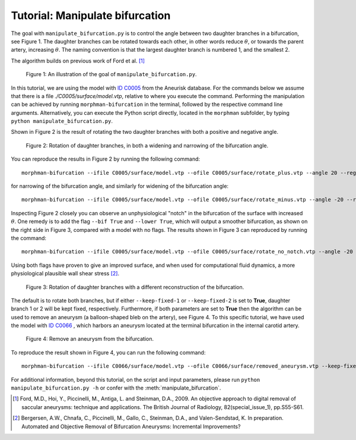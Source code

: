 .. title:: Tutorial: Manipulate bifurcation

.. _manipulate_bifurcation:

================================
Tutorial: Manipulate bifurcation
================================
The goal with ``manipulate_bifurcation.py`` is to control the angle between two
daughter branches in a bifurcation, see Figure 1. The daughter branches can be
rotated towards each other, in other words reduce :math:`\theta`, or towards
the parent artery, increasing :math:`\theta`. The naming convention is that the
largest daughter branch is numbered 1, and the smallest 2.

The algorithm builds on previous work of Ford et al. [1]_

.. figure:: Angle_variation.png

    Figure 1: An illustration of the goal of ``manipulate_bifurcation.py``.

In this tutorial, we are using the model with
`ID C0005 <http://ecm2.mathcs.emory.edu/aneuriskdata/download/C0005/C0005_models.tar.gz>`_
from the Aneurisk database. For the commands below we assume that there
is a file `./C0005/surface/model.vtp`, relative to where you execute the command.
Performing the manipulation can be achieved by running ``morphman-bifurcation`` in the terminal, followed by the
respective command line arguments. Alternatively, you can execute the Python script directly,
located in the ``morphman`` subfolder, by typing ``python manipulate_bifurcation.py``.


Shown in Figure 2 is the result of rotating the two daughter branches with both
a positive and negative angle.

.. figure:: manipulate_bif.png

  Figure 2: Rotation of daughter branches, in both a widening and narrowing of the bifurcation angle. 

You can reproduce the results in Figure 2 by running the following command::

    morphman-bifurcation --ifile C0005/surface/model.vtp --ofile C0005/surface/rotate_plus.vtp --angle 20 --region-of-interest commandline --region-points 43.2 70.5 26.4 84.4 60.6 50.6 --poly-ball-size 250 250 250

for narrowing of the bifurcation angle, and similarly for widening of the bifurcation angle::

    morphman-bifurcation --ifile C0005/surface/model.vtp --ofile C0005/surface/rotate_minus.vtp --angle -20 --region-of-interest commandline --region-points 43.2 70.5 26.4 84.4 60.6 50.6 --poly-ball-size 250 250 250

Inspecting Figure 2 closely you can observe an unphysiological "notch" in the bifurcation of the surface
with increased :math:`\theta`. One remedy is to add the flag ``--bif True`` and ``--lower True``,
which will output a smoother bifurcation, as shown on the right side in Figure 3, compared with a model with no flags.
The results shown in Figure 3 can reproduced by
running the command::

    morphman-bifurcation --ifile C0005/surface/model.vtp --ofile C0005/surface/rotate_no_notch.vtp --angle -20 --bif True --lower True  --region-of-interest commandline --region-points 43.2 70.5 26.4 84.4 60.6 50.6 --poly-ball-size 250 250 250

Using both flags have proven to give an improved surface,
and when used for computational fluid dynamics, a more physiological plausible wall shear stress [2]_.

.. figure:: no_notch.png

  Figure 3: Rotation of daughter branches with a different reconstruction of the bifurcation.

The default is to rotate both branches, but if either ``--keep-fixed-1`` or
``--keep-fixed-2`` is set to **True**, daughter branch 1 or 2 will be kept
fixed, respectively. Furthermore, if both parameters are set to **True**
then the algorithm can be used to remove an aneurysm (a balloon-shaped bleb
on the artery), see Figure 4. To this specific tutorial, we have used the model
with `ID C0066 <http://ecm2.mathcs.emory.edu/aneuriskdata/download/C0066/C0066_models.tar.gz>`_
, which harbors an aneurysm located at the terminal bifurcation in the internal carotid artery.

.. figure:: remove_aneurysm.png

  Figure 4: Remove an aneurysm from the bifurcation.

To reproduce the result shown in Figure 4, you can run the following command::

        morphman-bifurcation --ifile C0066/surface/model.vtp --ofile C0066/surface/removed_aneurysm.vtp --keep-fixed-1 True --keep-fixed-2 True --bif True --lower True --angle 0 --region-of-interest commandline --region-points 31.37 60.65 25.21 67.81 43.08 41.24 --poly-ball-size 250 250 250

For additional information, beyond this tutorial, on the script and
input parameters, please run ``python manipulate_bifurcation.py -h`` or confer with
the :meth:`manipulate_bifurcation`.

.. [1] Ford, M.D., Hoi, Y., Piccinelli, M., Antiga, L. and Steinman, D.A., 2009. An objective approach to digital removal of saccular aneurysms: technique and applications. The British Journal of Radiology, 82(special_issue_1), pp.S55-S61.
.. [2] Bergersen, A.W., Chnafa, C., Piccinelli, M., Gallo, C., Steinman, D.A., and Valen-Sendstad, K. In preparation. Automated and Objective Removal of Bifurcation Aneurysms: Incremental Improvements?
